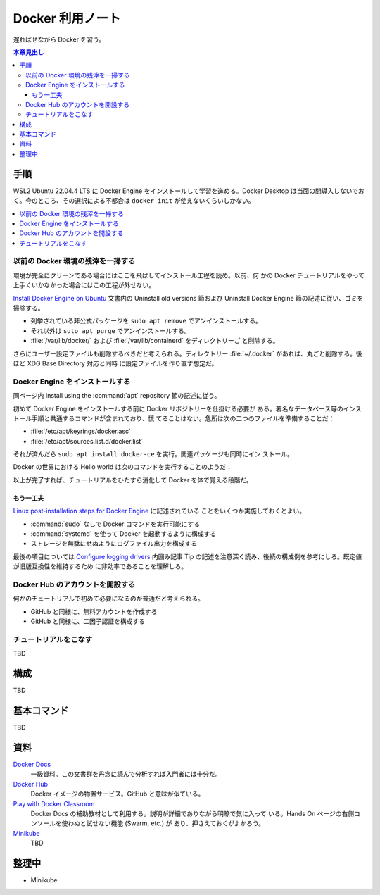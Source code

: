 ======================================================================
Docker 利用ノート
======================================================================

遅ればせながら Docker を習う。

.. contents:: 本章見出し
   :depth: 3
   :local:

手順
======================================================================

WSL2 Ubuntu 22.04.4 LTS に Docker Engine をインストールして学習を進める。Docker
Desktop は当面の間導入しないでおく。今のところ、その選択による不都合は ``docker
init`` が使えないくらいしかない。

.. contents::
   :depth: 1
   :local:

以前の Docker 環境の残滓を一掃する
----------------------------------------------------------------------

環境が完全にクリーンである場合にはここを飛ばしてインストール工程を読め。以前、何
かの Docker チュートリアルをやって上手くいかなかった場合にはこの工程が外せない。

`Install Docker Engine on Ubuntu
<https://docs.docker.com/engine/install/ubuntu/>`__ 文書内の Uninstall old
versions 節および Uninstall Docker Engine 節の記述に従い、ゴミを掃除する。

* 列挙されている非公式パッケージを ``sudo apt remove`` でアンインストールする。
* それ以外は ``suto apt purge`` でアンインストールする。
* :file:`/var/lib/docker/` および :file:`/var/lib/containerd` をディレクトリーご
  と削除する。

さらにユーザー設定ファイルも削除するべきだと考えられる。ディレクトリー
:file:`~/.docker` があれば、丸ごと削除する。後ほど XDG Base Directory 対応と同時
に設定ファイルを作り直す想定だ。

Docker Engine をインストールする
----------------------------------------------------------------------

同ページ内 Install using the :command:`apt` repository 節の記述に従う。

初めて Docker Engine をインストールする前に Docker リポジトリーを仕掛ける必要が
ある。著名なデータベース等のインストール手順と共通するコマンドが含まれており、慌
てることはない。急所は次の二つのファイルを準備することだ：

* :file:`/etc/apt/keyrings/docker.asc`
* :file:`/etc/apt/sources.list.d/docker.list`

それが済んだら ``sudo apt install docker-ce`` を実行。関連パッケージも同時にイン
ストール。

Docker の世界における Hello world は次のコマンドを実行することのようだ：

.. sourcecode:: console
   :caption: Docker Engine 動作確認コマンド

   $ sudo docker run hello-world

以上が完了すれば、チュートリアルをひたすら消化して Docker を体で覚える段階だ。

もう一工夫
~~~~~~~~~~~~~~~~~~~~~~~~~~~~~~~~~~~~~~~~~~~~~~~~~~~~~~~~~~~~~~~~~~~~~~

`Linux post-installation steps for Docker Engine
<https://docs.docker.com/engine/install/linux-postinstall/>`__ に記述されている
ことをいくつか実施しておくとよい。

* :command:`sudo` なしで Docker コマンドを実行可能にする
* :command:`systemd` を使って Docker を起動するように構成する
* ストレージを無駄にせぬようにログファイル出力を構成する

最後の項目については `Configure logging drivers
<https://docs.docker.com/config/containers/logging/configure/>`__ 内囲み記事 Tip
の記述を注意深く読み、後続の構成例を参考にしろ。既定値が旧版互換性を維持するため
に非効率であることを理解しろ。

Docker Hub のアカウントを開設する
----------------------------------------------------------------------

何かのチュートリアルで初めて必要になるのが普通だと考えられる。

* GitHub と同様に、無料アカウントを作成する
* GitHub と同様に、二因子認証を構成する


チュートリアルをこなす
----------------------------------------------------------------------

TBD

構成
======================================================================

TBD

基本コマンド
======================================================================

TBD

資料
======================================================================

`Docker Docs <https://docs.docker.com/>`__
   一級資料。この文書群を丹念に読んで分析すれば入門者には十分だ。
`Docker Hub <https://hub.docker.com/>`__
   Docker イメージの物置サービス。GitHub と意味が似ている。
`Play with Docker Classroom <https://training.play-with-docker.com/>`__
   Docker Docs の補助教材として利用する。説明が詳細でありながら明瞭で気に入って
   いる。Hands On ページの右側コンソールを使わぬと試せない機能 (Swarm, etc.) が
   あり、押さえておくがよかろう。
`Minikube <https://minikube.sigs.k8s.io/docs/>`__
   TBD

整理中
======================================================================

* Minikube
